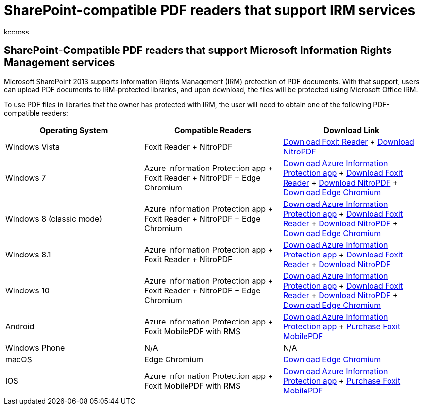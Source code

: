 = SharePoint-compatible PDF readers that support IRM services
:audience: End User
:author: kccross
:description: Learn about how Information Rights Management (IRM) protects PDF documents uploaded to and downloaded from IRM-protected libraries in Microsoft SharePoint 2013.
:f1.keywords: ["NOCSH"]
:manager: laurawi
:ms.assetid: dd197d58-5bf6-4d18-b9f8-d16db603fae2
:ms.author: krowley
:ms.custom: seo-marvel-apr2020
:ms.date: 1/5/2017
:ms.localizationpriority: medium
:ms.service: O365-seccomp
:ms.topic: reference
:search.appverid: ["SPO160", "OSU150", "MET150"]

== SharePoint-Compatible PDF readers that support Microsoft Information Rights Management services

Microsoft SharePoint 2013 supports Information Rights Management (IRM) protection of PDF documents.
With that support, users can upload PDF documents to IRM-protected libraries, and upon download, the files will be protected using Microsoft Office IRM.

To use PDF files in libraries that the owner has protected with IRM, the user will need to obtain one of the following PDF-compatible readers:

|===
| Operating System | Compatible Readers | Download Link

| Windows Vista  +
| Foxit Reader  + NitroPDF  +
| https://go.microsoft.com/fwlink/?linkid=2139326[Download Foxit Reader] + https://go.microsoft.com/fwlink/?linkid=2139327[Download NitroPDF] +

| Windows 7  +
| Azure Information Protection app  + Foxit Reader  + NitroPDF  + Edge Chromium  +
| https://go.microsoft.com/fwlink/?linkid=837797[Download Azure Information Protection app] + https://go.microsoft.com/fwlink/?linkid=2139326[Download Foxit Reader] + https://go.microsoft.com/fwlink/?linkid=2139327[Download NitroPDF] + https://support.microsoft.com/microsoft-edge/download-the-new-microsoft-edge-based-on-chromium-0f4a3dd7-55df-60f5-739f-00010dba52cf[Download Edge Chromium] +

| Windows 8 (classic mode)  +
| Azure Information Protection app  + Foxit Reader  + NitroPDF  + Edge Chromium  +
| https://go.microsoft.com/fwlink/?linkid=837797[Download Azure Information Protection app] + https://go.microsoft.com/fwlink/?linkid=2139326[Download Foxit Reader] + https://go.microsoft.com/fwlink/?linkid=2139327[Download NitroPDF] + https://support.microsoft.com/microsoft-edge/download-the-new-microsoft-edge-based-on-chromium-0f4a3dd7-55df-60f5-739f-00010dba52cf[Download Edge Chromium] +

| Windows 8.1  +
| Azure Information Protection app  + Foxit Reader  + NitroPDF  +
| https://go.microsoft.com/fwlink/?linkid=837797[Download Azure Information Protection app] + https://go.microsoft.com/fwlink/?linkid=2139326[Download Foxit Reader] + https://go.microsoft.com/fwlink/?linkid=2139327[Download NitroPDF] +

| Windows 10  +
| Azure Information Protection app  + Foxit Reader  + NitroPDF  + Edge Chromium  +
| https://go.microsoft.com/fwlink/?linkid=837797[Download Azure Information Protection app] + https://go.microsoft.com/fwlink/?linkid=2139326[Download Foxit Reader] + https://go.microsoft.com/fwlink/?linkid=2139327[Download NitroPDF] + https://support.microsoft.com/microsoft-edge/download-the-new-microsoft-edge-based-on-chromium-0f4a3dd7-55df-60f5-739f-00010dba52cf[Download Edge Chromium] +

| Android  +
| Azure Information Protection app  + Foxit MobilePDF with RMS  +
| link:/azure/information-protection/rms-client/protected-pdf-readers#installing-a-protected-pdf-reader-for-mobile-iosandroidc[Download Azure Information Protection app] + https://play.google.com/store/apps/details?id=com.foxit.mobile.pdf.lite[Purchase Foxit MobilePDF] +

| Windows Phone  +
| N/A  +
| N/A  +

| macOS  +
| Edge Chromium  +
| https://support.microsoft.com/microsoft-edge/download-the-new-microsoft-edge-based-on-chromium-0f4a3dd7-55df-60f5-739f-00010dba52cf[Download Edge Chromium]  +

| IOS  +
| Azure Information Protection app  + Foxit MobilePDF with RMS  +
| link:/azure/information-protection/rms-client/protected-pdf-readers#installing-a-protected-pdf-reader-for-windows-or-mac[Download Azure Information Protection app] + https://play.google.com/store/apps/details?id=com.foxit.mobile.pdf.lite[Purchase Foxit MobilePDF] +
|===
